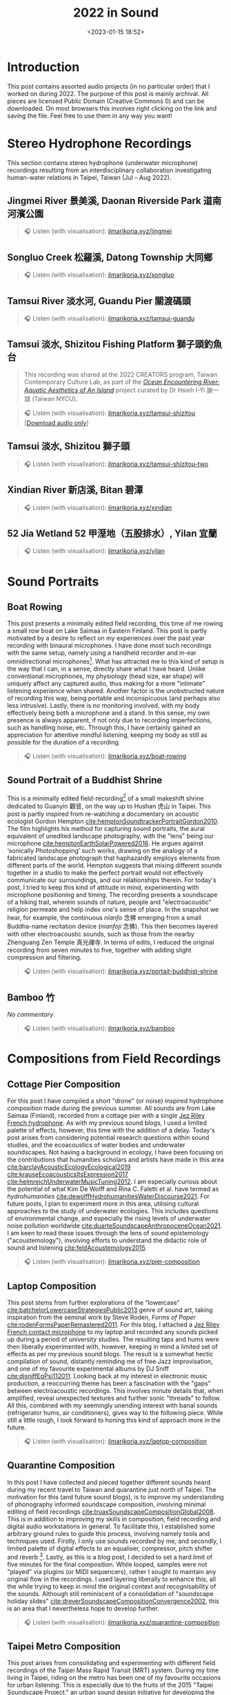 #+title: 2022 in Sound
#+filetags: sound field-recording phonography
#+description: Assorted audio projects
#+options: toc:t
#+date: <2023-01-15 18:52>

* Introduction
This post contains assorted audio projects (in no particular order) that I worked on during 2022. The purpose of this post is mainly archival. All pieces are licensed Public Domain (Creative Commons 0) and can be downloaded. On most browsers this involves right clicking on the link and saving the file. Feel free to use them in any way you want!

* Stereo Hydrophone Recordings
This section contains stereo hydrophone (underwater microphone) recordings resulting from an interdisciplinary collaboration investigating human-water relations in Taipei, Taiwan (Jul -- Aug 2022).
** Jingmei River 景美溪, Daonan Riverside Park 道南河濱公園
#+begin_quote
🎧 Listen (with visualisation): [[https://ilmarikoria.xyz/static/jingmei.webm][ilmarikoria.xyz/jingmei]]
#+end_quote

** Songluo Creek 松羅溪, Datong Township 大同鄉
#+begin_quote
🎧 Listen (with visualisation): [[https://ilmarikoria.xyz/static/songluo.webm][ilmarikoria.xyz/songluo]]
#+end_quote

** Tamsui River 淡水河, Guandu Pier 關渡碼頭
#+begin_quote
🎧 Listen (with visualisation): [[https://ilmarikoria.xyz/static/tamsui-guandu.webm][ilmarikoria.xyz/tamsui-guandu]]
#+end_quote


** Tamsui 淡水, Shizitou Fishing Platform 獅子頭釣魚台
#+begin_quote
This recording was shared at the 2022 CREATORS program, Taiwan Contemporary Culture Lab, as part of the /[[https://clab.org.tw/en/creators/2022_creators_03/][Ocean Encountering River: Aquatic Aesthetics of An Island]]/ project curated by Dr Hsieh I-Yi 謝一誼 (Taiwan NYCU).
#+end_quote

#+begin_quote
🎧 Listen (with visualisation): [[https://ilmarikoria.xyz/static/tamsui-shizitou.webm][ilmarikoria.xyz/tamsui-shizitou]] [[[https://ilmarikoria.xyz/static/shizitou-audio-only.wav][Download audio only]]]
#+end_quote

** Tamsui 淡水, Shizitou 獅子頭
#+begin_quote
🎧 Listen (with visualisation): [[https://ilmarikoria.xyz/static/tamsui-shizitou-two.webm][ilmarikoria.xyz/tamsui-shizitou-two]]
#+end_quote

** Xindian River 新店溪, Bitan 碧潭
#+begin_quote
🎧 Listen (with visualisation): [[https://ilmarikoria.xyz/static/xindian.webm][ilmarikoria.xyz/xindian]]
#+end_quote

** 52 Jia Wetland 52 甲溼地（五股排水）, Yilan 宜蘭
#+begin_quote
🎧 Listen (with visualisation): [[https://ilmarikoria.xyz/static/yilan.webm][ilmarikoria.xyz/yilan]]
#+end_quote

* Sound Portraits
** Boat Rowing
This post presents a minimally edited field recording, this time of me rowing a small row boat on Lake Saimaa in Eastern Finland. This post is partly motivated by a desire to reflect on my experiences over the past year recording with binaural microphones. I have done most such recordings with the same setup, namely using a handheld recorder and in-ear omnidirectional microphones[fn:3]. What has attracted me to this kind of setup is the way that I can, in a sense, directly share what I have heard. Unlike conventional microphones, my physiology (head size, ear shape) will uniquely affect any captured audio, thus making for a more "intimate" listening experience when shared. Another factor is the unobstructed nature of recording this way, being portable and inconspicuous (and perhaps also less intrusive). Lastly, there is no monitoring involved, with my body effectively being both a microphone and a stand. In this sense, my own presence is always apparent, if not only due to recording imperfections, such as handling noise, etc. Through this, I have certainly gained an appreciation for attentive mindful listening, keeping my body as still as possible for the duration of a recording.

#+begin_quote
🎧 Listen (with visualisation): [[https://ilmarikoria.xyz/static/boat-rowing.webm][ilmarikoria.xyz/boat-rowing]]
#+end_quote

** Sound Portrait of a Buddhist Shrine
This is a minimally edited field-recording[fn:1] of a small makeshift shrine dedicated to Guanyin 觀音, on the way up to Hushan 虎山 in Taipei. This post is partly inspired from re-watching a documentary on acoustic ecologist Gordon Hempton [[cite:hemptonSoundtrackerPortraitGordon2010][cite:hemptonSoundtrackerPortraitGordon2010]]. The film highlights his method for capturing sound portraits, the aural equivalent of unedited landscape photography, with the "lens" being our microphone [[cite:hemptonEarthSolarPowered2016][cite:hemptonEarthSolarPowered2016]]. He argues against ‘sonically Photoshopping’ such works, drawing on the analogy of a fabricated landscape photograph that haphazardly employs elements from different parts of the world. Hempton suggests that mixing different sounds together in a studio to make the perfect portrait would not effectively communicate our surroundings, and our relationships therein. For today's post, I tried to keep this kind of attitude in mind, experimenting with microphone positioning and timing. The recording presents a soundscape of a hiking trail, wherein sounds of nature, people and "electroacoustic" religion permeate and help index one's sense of place. In the snapshot we hear, for example, the continuous /nianfo/ 念佛 emerging from a small Buddha-name recitation device (/nianfoji/ 念佛). This then becomes layered with other electroacoustic sounds, such as those from the nearby Zhenguang Zen Temple 真光禪寺. In terms of edits, I reduced the original recording from seven minutes to five, together with adding slight compression and filtering.

#+begin_quote
🎧 Listen (with visualisation): [[https://ilmarikoria.xyz/static/portrait-buddhist-shrine.webm][ilmarikoria.xyz/portait-buddhist-shrine]]
#+end_quote

** Bamboo 竹
/No commentary./
#+begin_quote
🎧 Listen (with visualisation): [[https://ilmarikoria.xyz/static/bamboo.webm][ilmarikoria.xyz/bamboo]]
#+end_quote

* Compositions from Field Recordings
** Cottage Pier Composition
For this post I have compiled a short "drone" (or noise) inspired hydrophone composition made during the previous summer. All sounds are from Lake Saimaa (Finland), recorded from a cottage pier with a single [[https://jezrileyfrench.co.uk/hydrophones.php][Jez Riley French hydrophone]]. As with my previous sound blogs, I used a limited palette of effects, however, this time with the addition of a delay. Today's post arises from considering potential research questions within sound studies, and the ecoacoustics of water bodies and underwater soundscapes. Not having a background in ecology, I have been focusing on the contributions that humanities scholars and artists have made in this area [[cite:barclayAcousticEcologyEcological2019][cite:barclayAcousticEcologyEcological2019]] [[cite:krauseEcoacousticsItsExpression2017][cite:krauseEcoacousticsItsExpression2017]] [[cite:helmreichUnderwaterMusicTuning2012][cite:helmreichUnderwaterMusicTuning2012]]. I am especially curious about the potential of what Kim De Wolff and Rina C. Faletti et al. have termed as /hydrohumanities/ [[cite:dewolffHydrohumanitiesWaterDiscourse2021][cite:dewolffHydrohumanitiesWaterDiscourse2021]]. For future posts, I plan to experiment more in this area, utilising cultural approaches to the study of underwater ecologies. This includes questions of environmental change, and especially the rising levels of underwater noise pollution worldwide [[cite:duarteSoundscapeAnthropoceneOcean2021][cite:duarteSoundscapeAnthropoceneOcean2021]]. I am keen to read these issues through the lens of sound epistemology ("acoustemology"), involving efforts to understand the didactic role of sound and listening [[cite:feldAcoustemology2015][cite:feldAcoustemology2015]].

#+begin_quote
🎧 Listen (with visualisation): [[https://ilmarikoria.xyz/static/pier-composition.webm][ilmarikoria.xyz/pier-composition]]
#+end_quote

** Laptop Composition
This post stems from further explorations of the "lowercase" [[cite:batchelorLowercaseStrategiesPublic2013][cite:batchelorLowercaseStrategiesPublic2013]] genre of sound art, taking inspiration from the seminal work by Steve Roden, /Forms of Paper/ [[cite:rodenFormsPaperRemastered2011][cite:rodenFormsPaperRemastered2011]]. For this blog, I attached a [[https://jezrileyfrench.co.uk/contact-microphones.php][Jez Riley French contact microphone]] to my laptop and recorded any sounds picked up during a period of university studies. The resulting taps and hums were then liberally experimented with, however, keeping in mind a limited set of effects as per my previous sound blogs. The result is a somewhat hectic compilation of sound, distantly reminding me of free Jazz improvisation, and one of my favourite experimental albums by DJ Sniff [[cite:djsniffEpPsi112011][cite:djsniffEpPsi112011]]. Looking back at my interest in electronic music production, a reoccurring theme has been a fascination with the "gaps" between electroacoustic recordings. This involves minute details that, when amplified, reveal unexpected textures and further sonic "threads" to follow. All this, combined with my seemingly unending interest with banal sounds (refrigerator hums, air conditioners), gives way to the following piece. While still a little rough, I look forward to honing this kind of approach more in the future.

#+begin_quote
🎧 Listen (with visualisation): [[https://ilmarikoria.xyz/static/laptop-composition.webm][ilmarikoria.xyz/laptop-composition]]
#+end_quote

** Quarantine Composition
In this post I have collected and pieced together different sounds heard during my recent travel to Taiwan and quarantine just north of Taipei. The motivation for this (and future sound blogs), is to improve my understanding of phonography informed soundscape composition, involving minimal editing of field recordings [[cite:truaxSoundscapeCompositionGlobal2008][cite:truaxSoundscapeCompositionGlobal2008]]. This is in addition to improving my skills in composition, field recording and digital audio workstations in general. To facilitate this, I established some arbitrary ground rules to guide this process, involving namely tools and techniques used. Firstly, I only use sounds recorded by me, and secondly, I limited palette of digital effects to an equaliser, compressor, pitch shifter and reverb [fn:1]. Lastly, as this is a blog post, I decided to set a hard limit of five minutes for the final composition. While looped, samples were not "played" via plugins (or MIDI sequencers), rather I sought to maintain any original flow in the recordings. I used layering liberally to enhance this, all the while trying to keep in mind the original context and recognisability of the sounds. Although still reminiscent of a consolidation of "soundscape holiday slides" [[cite:dreverSoundscapeCompositionConvergence2002][cite:dreverSoundscapeCompositionConvergence2002]], this is an area that I nevertheless hope to develop further.

#+begin_quote
🎧 Listen (with visualisation): [[https://ilmarikoria.xyz/static/quarantine-composition.webm][ilmarikoria.xyz/quarantine-composition]]
#+end_quote

** Taipei Metro Composition
This post arises from consolidating and experimenting with different field recordings of the Taipei Mass Rapid Transit (MRT) system. During my time living in Taipei, riding on the metro has been one of my favourite occasions for urban listening. This is especially due to the fruits of the 2015 "Taipei Soundscape Project," an urban sound design initiative for developing the acoustic environment of the MRT [[cite:tengOpenYourEars2018][cite:tengOpenYourEars2018]] [[cite:hsiehPianoTransductionsMusic2019][cite:hsiehPianoTransductionsMusic2019]]. Based on the protogenic musings on soundscape design by R. Murray Schafer (1933 – 2021) [[cite:schaferSoundscapeOurSonic1994][cite:schaferSoundscapeOurSonic1994]], a direct goal of the project was to encourage awareness between space and sound. These design choices have certainly made an impact on me, and I always look forward to exploring more of the soundscapes of transit in Taiwan. In this sense, the following sound composition is also a humble nod to Barry Truax's 1996 piece /Pendlerdrøm/ ("Commuter dream") [[cite:truaxIslands2001][cite:truaxIslands2001]]. Commissioned for a Danish audience, this "soundscape composition" involves exploring themes of commuting and transit, with recordings from the Danish Railway system. In terms of this post, I kept the same limitations in terms of effects as before, however, with the addition of [[https://xenakios.wordpress.com/paulstretch/][Xenakio's PaulStretch]] plugin, and also a delay effect. I recorded all sound assets with a pair of [[https://soundman.de/][Soundman OKM II binaural in-ear microphones]] and my trusty Zoom H5. 

#+begin_quote
🎧 Listen (with visualisation): [[https://ilmarikoria.xyz/static/metro-composition.webm][ilmarikoria.xyz/metro-composition]]
#+end_quote

** Zazen Composition
In this post, I have explored some of the subtleties of sounds arising and heard during [[https://en.wikipedia.org/wiki/Zazen][Zazen]]. Taking note of the "[[https://en.wikipedia.org/wiki/Lowercase_(music)][lowercase]]" pieces of Steve Roden [fn:2], this post amplified subtle noises recorded during different 25-minute meditation periods. The scarcity of (musically) interesting sounds meant that various electronic hums (fridges, air conditioners), played an important role via creating layered drones. As with my previous [[https://ilmarikoria.com/2021-12-19-blog.html][sound blog]], I kept the same restrictions in terms of technology and effects, however, with the addition of the [[https://www.lkctools.com/variator][LKC Variator]]. This is a fantastic REAPER script that randomises a sound file in terms of different parameters (such as pitch, length, position). This created the chaotic bleeps found through the composition, which could potentially serve as an apt metaphor for the [[https://en.wikipedia.org/wiki/Monkey_mind][monkey mind]]! I recorded all sounds with a Zoom H5, and a pair of Soundman OKM II binaural microphones.

#+begin_quote
🎧 Listen (with visualisation): [[https://ilmarikoria.xyz/static/zazen-composition.webm][ilmarikoria.xyz/zazen-composition]]
#+end_quote

[fn:1] Equipment used: Zoom H5 + [[https://micbooster.com/clippy-and-pluggy-microphones/99-xlr-stereo-clippy-em272-microphone.html][2x Clippy XLR EM272]] (mics ~25cm apart).

[fn:2] http://www.inbetweennoise.com/

[fn:3] Zoom H5 and [[https://soundman.de/][Soundman OKM II binaural microphones.]]


